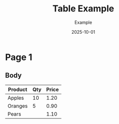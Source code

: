 #+TITLE: Table Example
#+AUTHOR: Example
#+DATE: 2025-10-01
#+PAGESIZE: A4
#+GRID: 12x8

* Page 1
:PROPERTIES:
:GRID: 12x8
:END:
** Body
:PROPERTIES:
:TYPE: body
:AREA: B2,H12
:END:

| Product | Qty | Price |
|---------+-----+-------|
| Apples  | 10  | 1.20  |
|---------+-----+-------|
| Oranges | 5   | 0.90  |
| Pears   |     | 1.10  |
